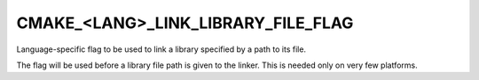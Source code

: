 CMAKE_<LANG>_LINK_LIBRARY_FILE_FLAG
-----------------------------------

Language-specific flag to be used to link a library specified by
a path to its file.

The flag will be used before a library file path is given to the
linker.  This is needed only on very few platforms.
